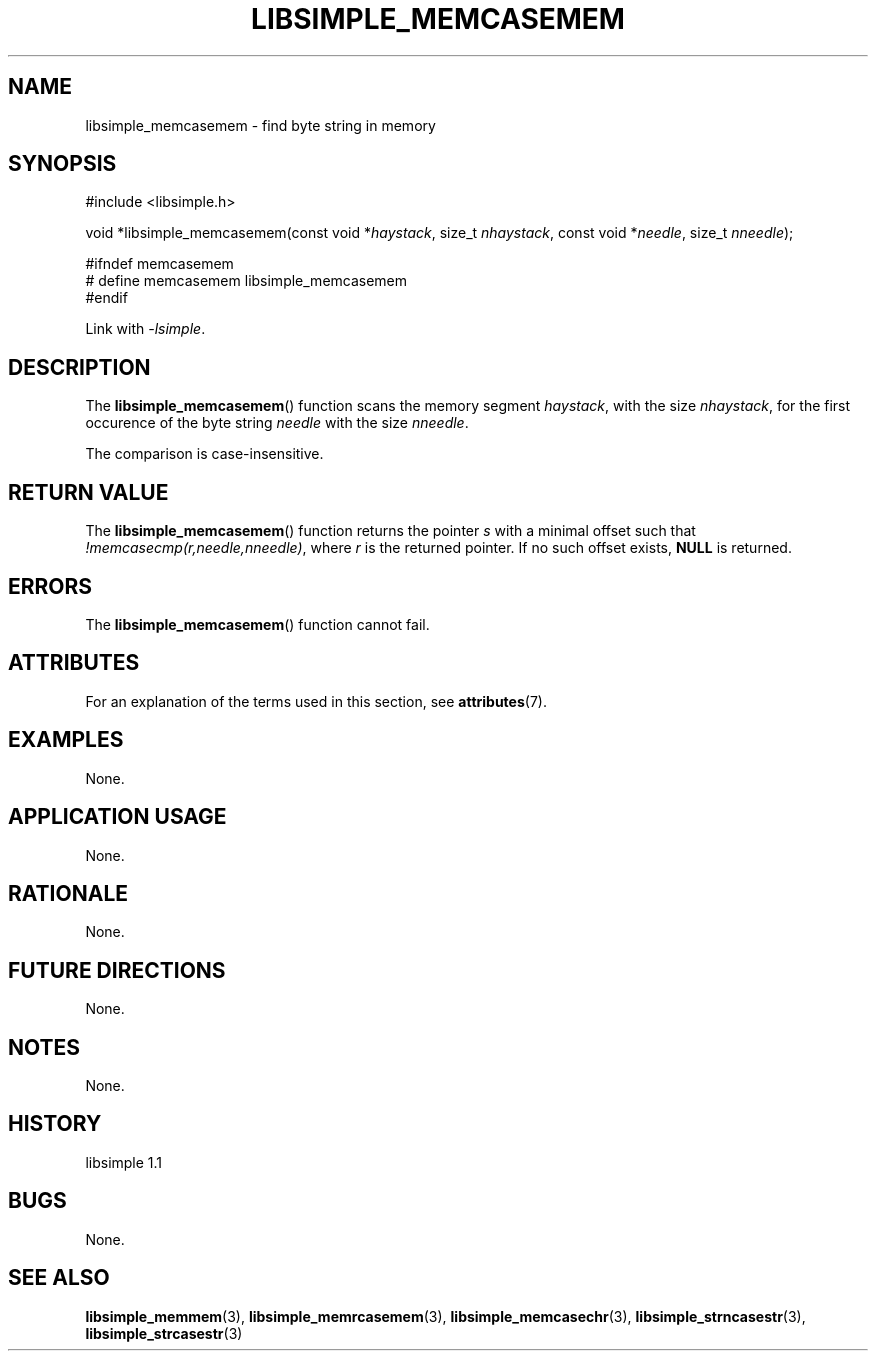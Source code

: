 .TH LIBSIMPLE_MEMCASEMEM 3 libsimple
.SH NAME
libsimple_memcasemem \- find byte string in memory

.SH SYNOPSIS
.nf
#include <libsimple.h>

void *libsimple_memcasemem(const void *\fIhaystack\fP, size_t \fInhaystack\fP, const void *\fIneedle\fP, size_t \fInneedle\fP);

#ifndef memcasemem
# define memcasemem libsimple_memcasemem
#endif
.fi
.PP
Link with
.IR \-lsimple .

.SH DESCRIPTION
The
.BR libsimple_memcasemem ()
function scans the memory segment
.IR haystack ,
with the size
.IR nhaystack ,
for the first occurence of the byte string
.I needle
with the size
.IR nneedle .
.PP
The comparison is case-insensitive.

.SH RETURN VALUE
The
.BR libsimple_memcasemem ()
function returns the pointer
.I s
with a minimal offset such that
.IR !memcasecmp(r,needle,nneedle) ,
where
.I r
is the returned pointer.
If no such offset exists,
.B NULL
is returned.

.SH ERRORS
The
.BR libsimple_memcasemem ()
function cannot fail.

.SH ATTRIBUTES
For an explanation of the terms used in this section, see
.BR attributes (7).
.TS
allbox;
lb lb lb
l l l.
Interface	Attribute	Value
T{
.BR libsimple_memcasemem ()
T}	Thread safety	MT-Safe
T{
.BR libsimple_memcasemem ()
T}	Async-signal safety	AS-Safe
T{
.BR libsimple_memcasemem ()
T}	Async-cancel safety	AC-Safe
.TE

.SH EXAMPLES
None.

.SH APPLICATION USAGE
None.

.SH RATIONALE
None.

.SH FUTURE DIRECTIONS
None.

.SH NOTES
None.

.SH HISTORY
libsimple 1.1

.SH BUGS
None.

.SH SEE ALSO
.BR libsimple_memmem (3),
.BR libsimple_memrcasemem (3),
.BR libsimple_memcasechr (3),
.BR libsimple_strncasestr (3),
.BR libsimple_strcasestr (3)
